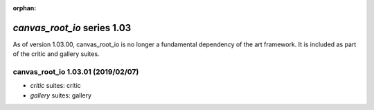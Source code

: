 :orphan:

*canvas_root_io* series 1.03
============================


As of version 1.03.00, canvas_root_io is no longer a fundamental dependency of the art framework. It is included as part of the critic and gallery suites.


.. Optional description of series


.. New features

.. Other

.. Breaking changes


.. 
    h3(#releases){background:darkorange}. %{color:white}&nbsp; _canvas_root_io_ releases%

canvas_root_io 1.03.01 (2019/02/07)
-----------------------------------
* *critic* suites: critic
* *gallery* suites: gallery

